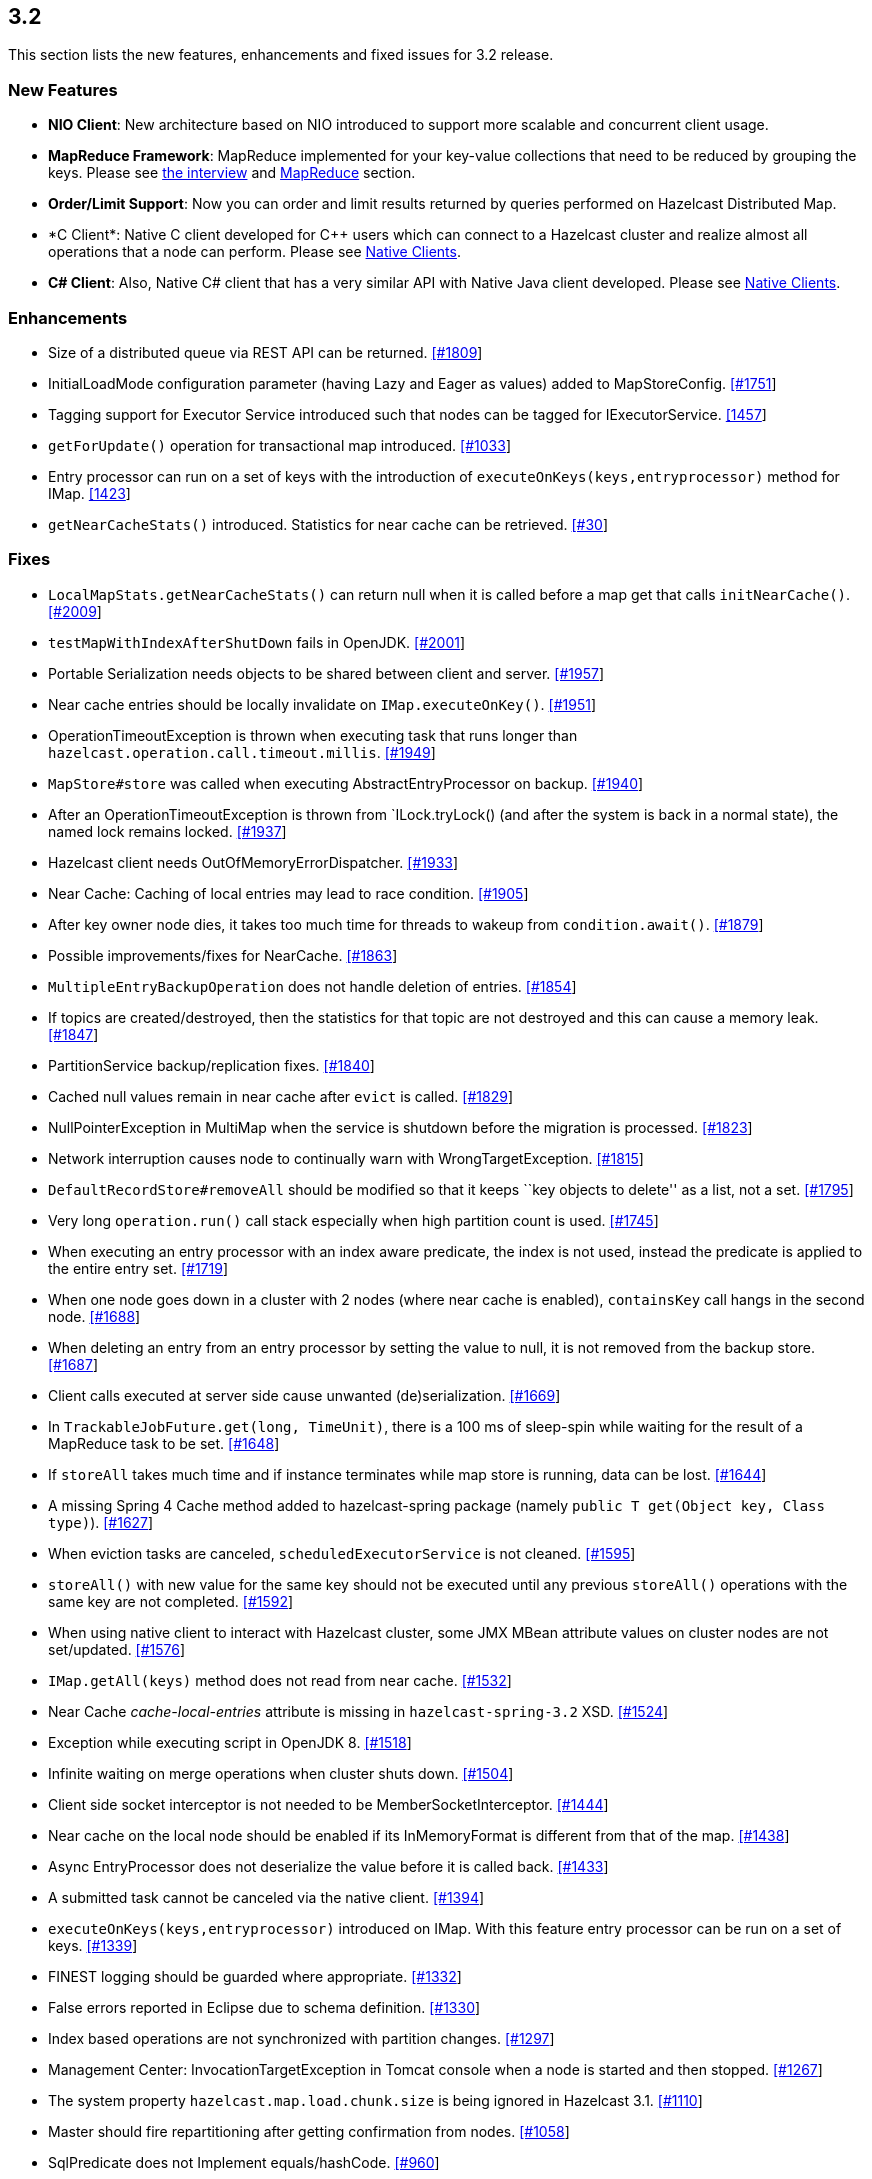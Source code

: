 
== 3.2

This section lists the new features, enhancements and fixed issues for
3.2 release.

[[features-32]]
=== New Features

* *NIO Client*: New architecture based on NIO introduced to support more
scalable and concurrent client usage.
* *MapReduce Framework*: MapReduce implemented for your key-value
collections that need to be reduced by grouping the keys. Please see
http://www.infoq.com/news/2014/02/hazelcast-mapreduce-api[the interview]
and
http://docs.hazelcast.org/docs/3.2/manual/html-single/hazelcast-documentation.html#mapreduce[MapReduce]
section.
* *Order/Limit Support*: Now you can order and limit results returned by
queries performed on Hazelcast Distributed Map.
* *C++ Client*: Native C++ client developed for C++ users which can
connect to a Hazelcast cluster and realize almost all operations that a
node can perform. Please see
http://docs.hazelcast.org/docs/3.2/manual/html-single/hazelcast-documentation.html#native-clients[Native
Clients].
* *C# Client*: Also, Native C# client that has a very similar API with
Native Java client developed. Please see
http://docs.hazelcast.org/docs/3.2/manual/html-single/hazelcast-documentation.html#native-clients[Native
Clients].

[[enhancements-32]]
=== Enhancements

* Size of a distributed queue via REST API can be returned.
https://github.com/hazelcast/hazelcast/pull/1809[[#1809]] +
* InitialLoadMode configuration parameter (having Lazy and Eager as
values) added to MapStoreConfig.
https://github.com/hazelcast/hazelcast/pull/1751[[#1751]]
* Tagging support for Executor Service introduced such that nodes can be
tagged for IExecutorService.
https://github.com/hazelcast/hazelcast/issues/1457[[1457]]
* `getForUpdate()` operation for transactional map introduced.
https://github.com/hazelcast/hazelcast/issues/1033[[#1033]]
* Entry processor can run on a set of keys with the introduction of
`executeOnKeys(keys,entryprocessor)` method for IMap.
https://github.com/hazelcast/hazelcast/pull/1423[[1423]]
* `getNearCacheStats()` introduced. Statistics for near cache can be
retrieved. https://github.com/hazelcast/hazelcast/issues/30[[#30]]

[[fixes-32]]
=== Fixes

* `LocalMapStats.getNearCacheStats()` can return null when it is called
before a map get that calls `initNearCache()`.
https://github.com/hazelcast/hazelcast/issues/2009[[#2009]]
* `testMapWithIndexAfterShutDown` fails in OpenJDK.
https://github.com/hazelcast/hazelcast/issues/2001[[#2001]]
* Portable Serialization needs objects to be shared between client and
server. https://github.com/hazelcast/hazelcast/issues/1957[[#1957]]
* Near cache entries should be locally invalidate on
`IMap.executeOnKey()`.
https://github.com/hazelcast/hazelcast/issues/1951[[#1951]]
* OperationTimeoutException is thrown when executing task that runs
longer than `hazelcast.operation.call.timeout.millis`.
https://github.com/hazelcast/hazelcast/issues/1949[[#1949]]
* `MapStore#store` was called when executing AbstractEntryProcessor on
backup. https://github.com/hazelcast/hazelcast/issues/1940[[#1940]]
* After an OperationTimeoutException is thrown from `ILock.tryLock()
(and after the system is back in a normal state), the named lock remains
locked. https://github.com/hazelcast/hazelcast/issues/1937[[#1937]]
* Hazelcast client needs OutOfMemoryErrorDispatcher.
https://github.com/hazelcast/hazelcast/issues/1933[[#1933]]
* Near Cache: Caching of local entries may lead to race condition.
https://github.com/hazelcast/hazelcast/issues/1905[[#1905]]
* After key owner node dies, it takes too much time for threads to
wakeup from `condition.await()`.
https://github.com/hazelcast/hazelcast/issues/1879[[#1879]]
* Possible improvements/fixes for NearCache.
https://github.com/hazelcast/hazelcast/issues/1863[[#1863]]
* `MultipleEntryBackupOperation` does not handle deletion of entries.
https://github.com/hazelcast/hazelcast/issues/1854[[#1854]]
* If topics are created/destroyed, then the statistics for that topic
are not destroyed and this can cause a memory leak.
https://github.com/hazelcast/hazelcast/issues/1847[[#1847]]
* PartitionService backup/replication fixes.
https://github.com/hazelcast/hazelcast/issues/1840[[#1840]]
* Cached null values remain in near cache after `evict` is called.
https://github.com/hazelcast/hazelcast/issues/1829[[#1829]]
* NullPointerException in MultiMap when the service is shutdown before
the migration is processed.
https://github.com/hazelcast/hazelcast/issues/1823[[#1823]]
* Network interruption causes node to continually warn with
WrongTargetException.
https://github.com/hazelcast/hazelcast/issues/1815[[#1815]]
* `DefaultRecordStore#removeAll` should be modified so that it keeps
``key objects to delete'' as a list, not a set.
https://github.com/hazelcast/hazelcast/issues/1795[[#1795]]
* Very long `operation.run()` call stack especially when high partition
count is used.
https://github.com/hazelcast/hazelcast/issues/1745[[#1745]]
* When executing an entry processor with an index aware predicate, the
index is not used, instead the predicate is applied to the entire entry
set. https://github.com/hazelcast/hazelcast/issues/1719[[#1719]]
* When one node goes down in a cluster with 2 nodes (where near cache is
enabled), `containsKey` call hangs in the second node.
https://github.com/hazelcast/hazelcast/issues/1688[[#1688]]
* When deleting an entry from an entry processor by setting the value to
null, it is not removed from the backup store.
https://github.com/hazelcast/hazelcast/issues/1687[[#1687]]
* Client calls executed at server side cause unwanted (de)serialization.
https://github.com/hazelcast/hazelcast/issues/1669[[#1669]]
* In `TrackableJobFuture.get(long, TimeUnit)`, there is a 100 ms of
sleep-spin while waiting for the result of a MapReduce task to be set.
https://github.com/hazelcast/hazelcast/issues/1648[[#1648]]
* If `storeAll` takes much time and if instance terminates while map
store is running, data can be lost.
https://github.com/hazelcast/hazelcast/issues/1644[[#1644]]
* A missing Spring 4 Cache method added to hazelcast-spring package
(namely `public T get(Object key, Class type)`).
https://github.com/hazelcast/hazelcast/issues/1627[[#1627]]
* When eviction tasks are canceled, `scheduledExecutorService` is not
cleaned. https://github.com/hazelcast/hazelcast/issues/1595[[#1595]]
* `storeAll()` with new value for the same key should not be executed
until any previous `storeAll()` operations with the same key are not
completed. https://github.com/hazelcast/hazelcast/issues/1592[[#1592]]
* When using native client to interact with Hazelcast cluster, some JMX
MBean attribute values on cluster nodes are not set/updated.
https://github.com/hazelcast/hazelcast/issues/1576[[#1576]]
* `IMap.getAll(keys)` method does not read from near cache.
https://github.com/hazelcast/hazelcast/issues/1532[[#1532]]
* Near Cache _cache-local-entries_ attribute is missing in
`hazelcast-spring-3.2` XSD.
https://github.com/hazelcast/hazelcast/issues/1524[[#1524]]
* Exception while executing script in OpenJDK 8.
https://github.com/hazelcast/hazelcast/issues/1518[[#1518]]
* Infinite waiting on merge operations when cluster shuts down.
https://github.com/hazelcast/hazelcast/issues/1504[[#1504]]
* Client side socket interceptor is not needed to be
MemberSocketInterceptor.
https://github.com/hazelcast/hazelcast/issues/1444[[#1444]]
* Near cache on the local node should be enabled if its InMemoryFormat
is different from that of the map.
https://github.com/hazelcast/hazelcast/issues/1438[[#1438]]
* Async EntryProcessor does not deserialize the value before it is
called back. https://github.com/hazelcast/hazelcast/issues/1433[[#1433]]
* A submitted task cannot be canceled via the native client.
https://github.com/hazelcast/hazelcast/issues/1394[[#1394]]
* `executeOnKeys(keys,entryprocessor)` introduced on IMap. With this
feature entry processor can be run on a set of keys.
https://github.com/hazelcast/hazelcast/issues/1339[[#1339]]
* FINEST logging should be guarded where appropriate.
https://github.com/hazelcast/hazelcast/issues/1332[[#1332]]
* False errors reported in Eclipse due to schema definition.
https://github.com/hazelcast/hazelcast/issues/1330[[#1330]]
* Index based operations are not synchronized with partition changes.
https://github.com/hazelcast/hazelcast/issues/1297[[#1297]]
* Management Center: InvocationTargetException in Tomcat console when a
node is started and then stopped.
https://github.com/hazelcast/hazelcast/issues/1267[[#1267]]
* The system property `hazelcast.map.load.chunk.size` is being ignored
in Hazelcast 3.1.
https://github.com/hazelcast/hazelcast/issues/1110[[#1110]]
* Master should fire repartitioning after getting confirmation from
nodes. https://github.com/hazelcast/hazelcast/issues/1058[[#1058]]
* SqlPredicate does not Implement equals/hashCode.
https://github.com/hazelcast/hazelcast/issues/960[[#960]]
* `DelegatingFuture.isDone` seems to always return false until the
method `DelegatingFuture.get` is called.
https://github.com/hazelcast/hazelcast/issues/850[[#850]]
* Predicate support for entry processor.
https://github.com/hazelcast/hazelcast/issues/826[[#826]]

*RC2 Fixes*

The following are the fixed issues for 3.2-RC2 (Release Candidate 2)
release.

* `ClientService.getConnectedClients` returns all end points
https://github.com/hazelcast/hazelcast/issues/1883[[#1883]].
* MultiMap is throwing `ConcurrentModificationExceptions`
https://github.com/hazelcast/hazelcast/issues/1882[[#1882]].
* `executorPoolSize` field of ClientConfig cannot be configured using
XML https://github.com/hazelcast/hazelcast/issues/1867[[#1867]].
* Partition processing cannot be postponed
https://github.com/hazelcast/hazelcast/pull/1856[[#1856]].
* Memory leak at client endpoints
https://github.com/hazelcast/hazelcast/pull/1842[[#1842]].
* Errors related to management center configuration on startup
https://github.com/hazelcast/hazelcast/pull/1821[[#1821]].
* XML parsing error by client
https://github.com/hazelcast/hazelcast/pull/1818[[#1818]].
* `ClientReAuthOperation` cannot return response without call ID
https://github.com/hazelcast/hazelcast/issues/1816[[#1816]].
* `MemberAttributeOperationType` should be introduced to remove the
dependency to `MapOperationType`
https://github.com/hazelcast/hazelcast/pull/1811[[#1811]].
* Entry listener removal from MultiMap
https://github.com/hazelcast/hazelcast/pull/1810[[#1810]].

*RC1 Fixes*

The following are the fixed issues for 3.2-RC1 (Release Candidate 1)
release.

* _TransactionalMap_ does not support `put(K,V,long,TimeUnit)`
https://github.com/hazelcast/hazelcast/issues/1718[[#1718]].
* Entry is not removed from backup store when it is deleted using entry
processor https://github.com/hazelcast/hazelcast/issues/1687[[#1687]].
* Possibility of losing data when MapStore takes a long time
https://github.com/hazelcast/hazelcast/issues/1644[[#1644]].
* When eviction tasks are cancelled, `scheduledExecutorService` should
be cleaned https://github.com/hazelcast/hazelcast/issues/1595[[#1595]].
* A fix related to _StoreAll_ is needed in a write-behind scenario
https://github.com/hazelcast/hazelcast/issues/1592[[#1592]].
* Update problem at map statistics
https://github.com/hazelcast/hazelcast/issues/1576[[#1576]].
* Exception while executing script in OpenJDK 8
https://github.com/hazelcast/hazelcast/issues/1518[[#1518]].
* StackOverflowError at `AndResultSet`
https://github.com/hazelcast/hazelcast/issues/1501[[#1501]].
* Near Cache using `InMemoryFormat.OBJECT` also for local node
https://github.com/hazelcast/hazelcast/issues/1438[[#1438]].
* Async entry processor is not deserializing the value before returning
https://github.com/hazelcast/hazelcast/issues/1433[[#1433]].
* Distributed Executor; _Future Cancel_ is not working
https://github.com/hazelcast/hazelcast/issues/1394[[#1394]].
* `HazelcastInstanceFactory$InstanceFuture.get()` never returns when
`newHazelcastInstance()` method fails/throws exception
https://github.com/hazelcast/hazelcast/issues/1253[[#1253]].
* Changes for _Vertx_ on Openshift
https://github.com/hazelcast/hazelcast/pull/1176[[#1176]].
* Serialization should be performed after database interaction for
MapStore https://github.com/hazelcast/hazelcast/issues/1115[[#1115]].
* System property related to chunk size is passed over in Hazelcast 3.1
https://github.com/hazelcast/hazelcast/issues/1110[[#1110]].
* Map backups lack eviction of some specific data
https://github.com/hazelcast/hazelcast/issues/1085[[#1085]].
* `DelegatingFuture.isDone` always returns false until get is called
https://github.com/hazelcast/hazelcast/issues/850[[#850]].
* Predicate support for entry processor
https://github.com/hazelcast/hazelcast/issues/826[[#826]].
* Full replication of Maps should be performed
https://github.com/hazelcast/hazelcast/issues/360[[#360]].
